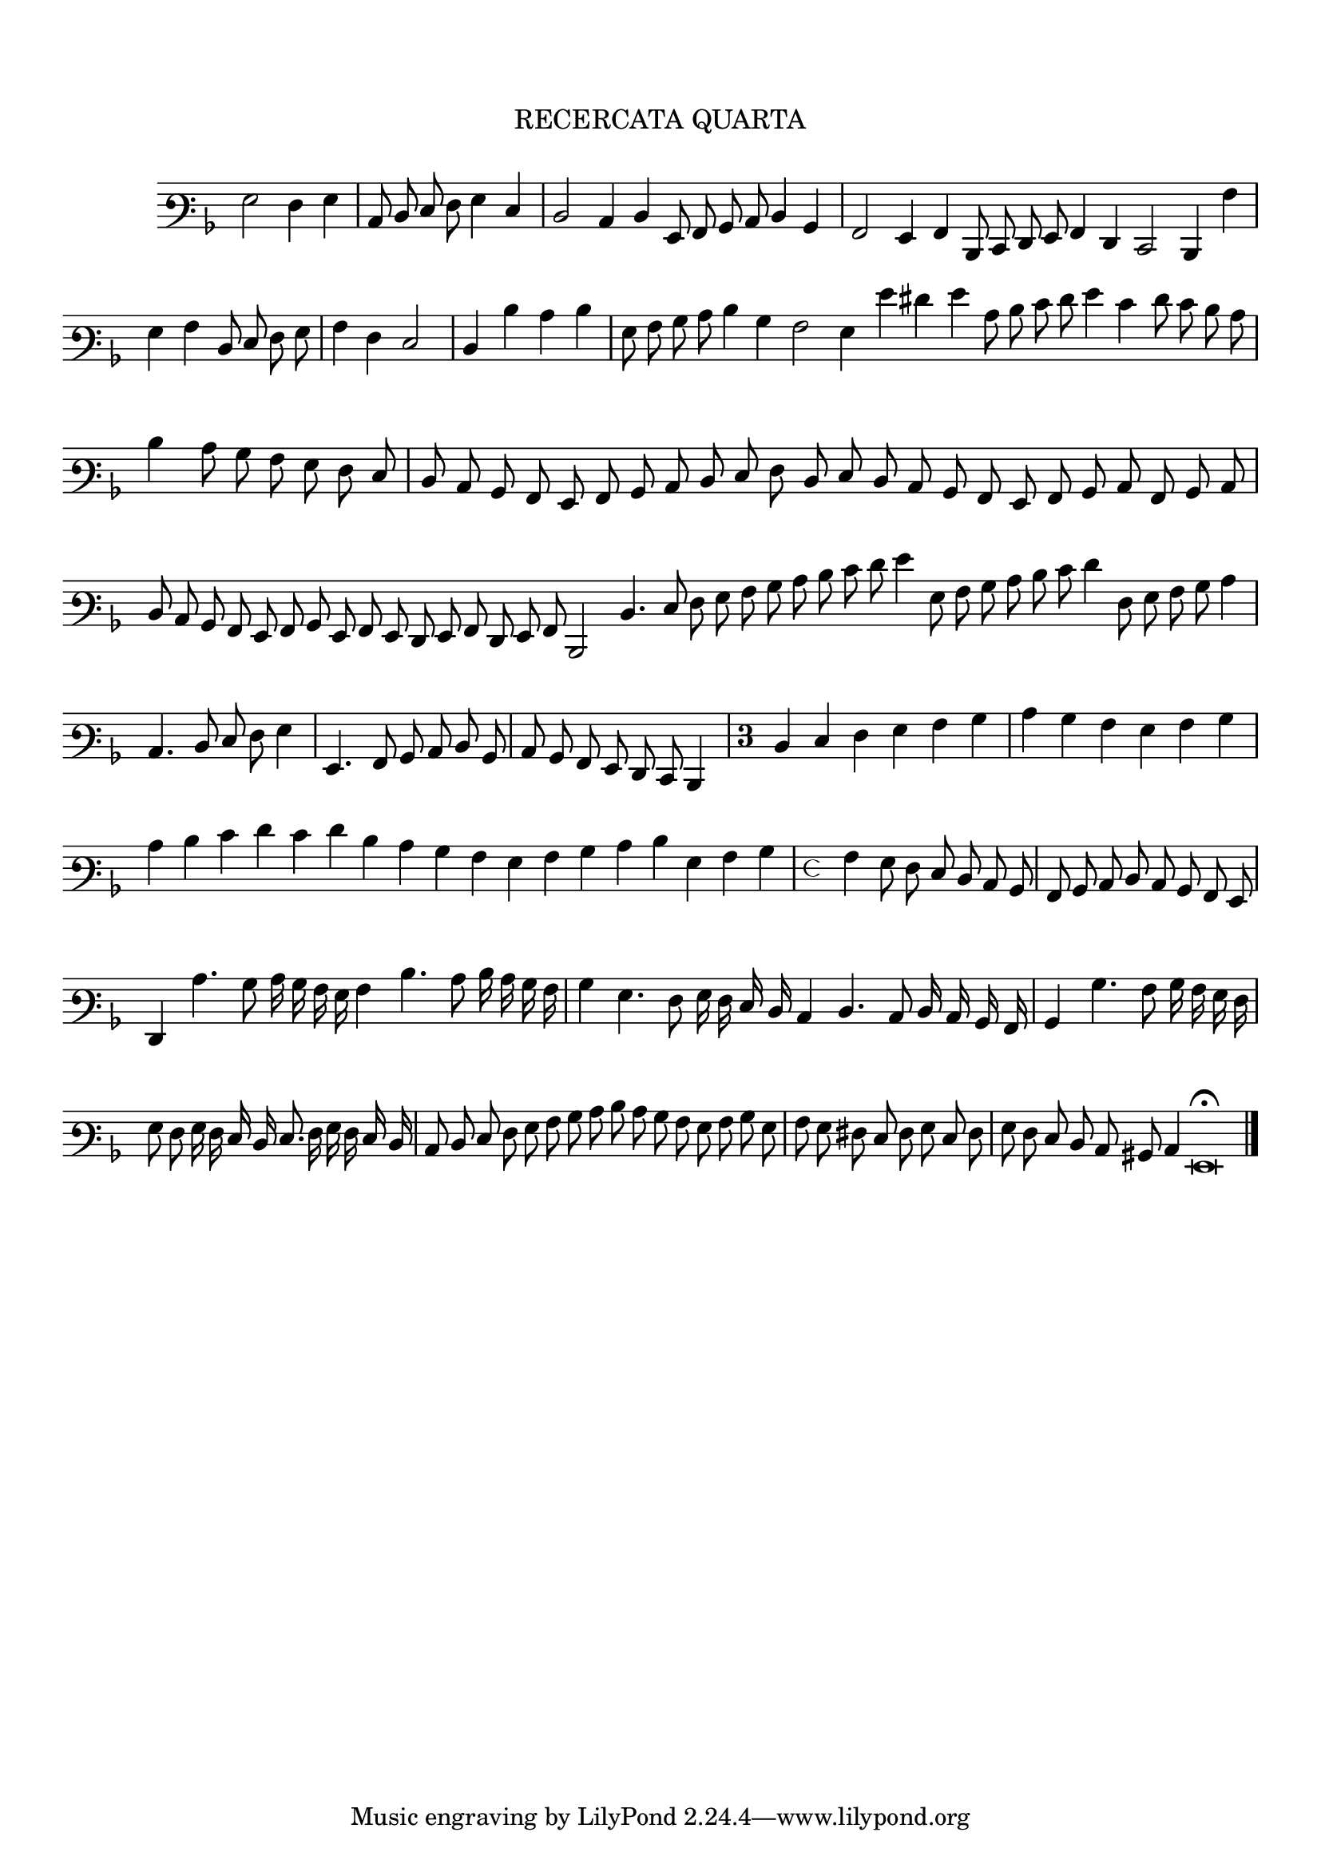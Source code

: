 \version "2.12.3"

\tocItem \markup\italic {"            Recercata Quarta"}
\markup \abs-fontsize #12 \center-column {
  \vspace #2
  \fill-line { "RECERCATA QUARTA" }
  \vspace #1 
}

<<
\new Staff \with {
	%\remove "Time_signature_engraver"
        \override TimeSignature #'style = #'mensural
}
\relative c' {
        \override Staff.TimeSignature #'stencil = ##f
        #(set-accidental-style 'forget)
        \autoBeamOff
        \cadenzaOn
	\time 2/2
	\clef varbaritone
	\key d \minor
	g2 f4 g  \bar "|"
        c,8 d e f g4 e \bar "|"
        d2 c4 d g,8 a bes c d4 bes \bar "|"
        a2 g4 a d,8 e f g a4 f e2 d4 a'' \bar "|"
        g a d,8 e f g  \bar "|"
	a4 f e2 \bar "|"
        d4 d' c d \bar "|"
        g,8 a bes c d4 bes a2 g4 g' fis g c,8 d e f g4 e f8 e d c \bar "|"
        d4 c8 bes a g f e  \bar "|"
	d8 c bes a g a bes c d e f d e d c bes a g a bes c a bes c \bar "|"
        d c bes a g a bes g a g f g a f g a
	d,2 d'4. e8 f g a bes c d e f g4 g,8 a bes c d e f4 f,8 g a bes c4 \bar "|"
        c,4. d8 e f g4 \bar "|"
        g,4. a8 bes c d bes \bar "|"
	c8 bes a g f e d4 \bar "|"
        \override Staff.TimeSignature #'stencil = ##t
        \once \override Staff.TimeSignature #'style = #'single-digit
        \time 3/4 d'4 e f g a bes \bar "|"
        c bes a g a bes \bar "|"
        c d e f e f d c bes a g a bes c d g, a bes \bar "|"
	\time 4/4 a4 g8 f e d c bes \bar "|"
        a bes c d c bes a g \bar "|"
        f4 c''4. bes8 c16 bes a g a4 d4. c8 d16 c bes a \bar "|"
        bes4 g4. f8 g16 f e d
	c4 d4. c8 d16 c bes a \bar "|"
        bes4 bes'4. a8 bes16 a g f \bar "|"
        g8 f g16 f e d e8. f16 g f e d \bar "|"
        c8 d e f g a bes c
	d8 c bes a g a bes g \bar "|"
        a g fis e f g e f \bar "|"
        g f e d c bis c4 g\breve\fermata
	\bar"|."
        \cadenzaOff
        \pageBreak
}
>>
